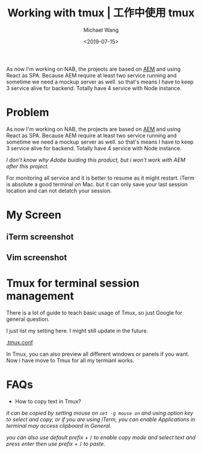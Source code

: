 #+title: Working with tmux | 工作中使用 tmux
#+date: <2019-07-15>
#+author: Michael Wang

#+BEGIN_PREVIEW
As now I'm working on NAB, the projects are based on [[https://www.adobe.com/au/marketing/experience-manager.html][AEM]] and using React as SPA. Because AEM require at least two service running and sometime we need a mockup server as well. so that's means I have to keep 3 service alive for backend. Totally have 4 service with Node instance.
#+END_PREVIEW

* Problem

As now I'm working on NAB, the projects are based on [[https://www.adobe.com/au/marketing/experience-manager.html][AEM]] and using React as SPA. Because AEM require at least two service running and sometime we need a mockup server as well. so that's means I have to keep 3 service alive for backend. Totally have 4 service with Node instance.

/I don't know why Adobe buiding this product, but i won't work with AEM after this project./

For monitoring all service and it is better to resume as it might restart. iTerm is absolute a good terminal on Mac. but it can only save your last session location and can not detatch your session.

* My Screen
** iTerm screenshot
[[file:../images/vim.png]]

** Vim screenshot
[[file:../images/vimWithJs.png]]

* Tmux for terminal session management

There is a lot of guide to teach basic usage of Tmux, so just Google for general question.

I just list my setting here. I might still update in the future.

[[https://gist.github.com/mwonng/f1ac9cf0da07f0eb9264cc8bdf626d3e][.tmux.conf]]

In Tmux, you can also preview all different windows or panels if you want. Now i have move to Tmux for all my termianl works.

* FAQs

- How to copy text in Tmux?
/it can be copied by setting mouse on ~set -g mouse on~ and using option key to select and copy, or if you are using iTerm, you can enable Applications in terminal may access clipboard in General./

/you can also use default prefix + ~[~ to enable copy mode and select text and press enter then use prefix + ~]~ to paste./
